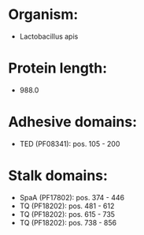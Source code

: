 * Organism:
- Lactobacillus apis
* Protein length:
- 988.0
* Adhesive domains:
- TED (PF08341): pos. 105 - 200
* Stalk domains:
- SpaA (PF17802): pos. 374 - 446
- TQ (PF18202): pos. 481 - 612
- TQ (PF18202): pos. 615 - 735
- TQ (PF18202): pos. 738 - 856

